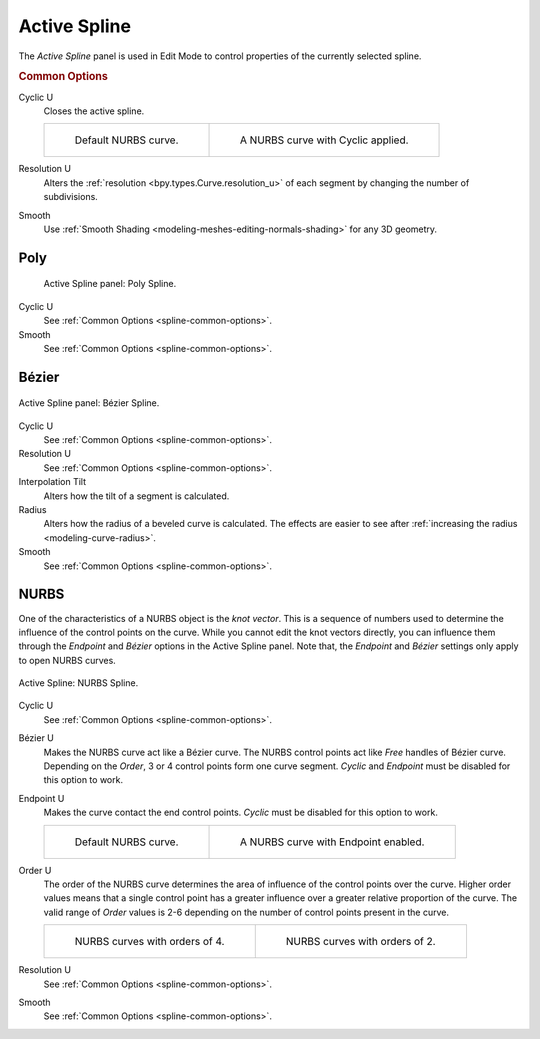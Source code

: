 .. _bpy.types.Spline:

*************
Active Spline
*************

.. reference::

   :Mode:      Edit Mode
   :Menu:      :menuselection:`Properties --> Curve --> Active Spline`

The *Active Spline* panel is used in Edit Mode to control properties of the currently selected spline.


.. _spline-common-options:
.. _bpy.types.Spline.use_cyclic_u:
.. _bpy.types.Spline.resolution_u:
.. _bpy.types.Spline.use_smooth:

.. rubric:: Common Options

Cyclic U
   Closes the active spline.

   .. list-table::

      * - .. figure:: /images/modeling_curves_properties_active-spline_nurbs-default.png

             Default NURBS curve.

        - .. figure:: /images/modeling_curves_properties_active-spline_nurbs-cyclic.png

             A NURBS curve with Cyclic applied.

Resolution U
   Alters the :ref:`resolution <bpy.types.Curve.resolution_u>`
   of each segment by changing the number of subdivisions.
Smooth
   Use :ref:`Smooth Shading <modeling-meshes-editing-normals-shading>` for any 3D geometry.


Poly
====

.. figure:: /images/modeling_curves_properties_active-spline_panel-poly.png

   Active Spline panel: Poly Spline.

Cyclic U
   See :ref:`Common Options <spline-common-options>`.
Smooth
   See :ref:`Common Options <spline-common-options>`.


.. _bpy.types.Spline.tilt_interpolation:
.. _bpy.types.Spline.radius_interpolation:

Bézier
======

.. figure:: /images/modeling_curves_properties_active-spline_panel-bezier.png
   :align: center

   Active Spline panel: Bézier Spline.

Cyclic U
   See :ref:`Common Options <spline-common-options>`.
Resolution U
   See :ref:`Common Options <spline-common-options>`.
Interpolation Tilt
   Alters how the tilt of a segment is calculated.
Radius
   Alters how the radius of a beveled curve is calculated.
   The effects are easier to see after :ref:`increasing the radius <modeling-curve-radius>`.
Smooth
   See :ref:`Common Options <spline-common-options>`.


.. _bpy.types.Spline.use_bezier_u:
.. _bpy.types.Spline.use_endpoint_u:
.. _bpy.types.Spline.order_u:

NURBS
=====

One of the characteristics of a NURBS object is the *knot vector*.
This is a sequence of numbers used to determine the influence of the control points on the curve.
While you cannot edit the knot vectors directly,
you can influence them through the *Endpoint* and *Bézier* options in the Active Spline panel.
Note that, the *Endpoint* and *Bézier* settings only apply to open NURBS curves.

.. figure:: /images/modeling_curves_properties_active-spline_panel-nurbs.png
   :align: center

   Active Spline: NURBS Spline.

.. _modeling-curve-knot:

Cyclic U
   See :ref:`Common Options <spline-common-options>`.
Bézier U
   Makes the NURBS curve act like a Bézier curve.
   The NURBS control points act like *Free* handles of Bézier curve.
   Depending on the *Order*, 3 or 4 control points form one curve segment.
   *Cyclic* and *Endpoint* must be disabled for this option to work.
Endpoint U
   Makes the curve contact the end control points. *Cyclic* must be disabled for this option to work.

   .. list-table::

      * - .. figure:: /images/modeling_curves_properties_active-spline_nurbs-default.png

             Default NURBS curve.

        - .. figure:: /images/modeling_curves_properties_active-spline_nurbs-endpoint.png

             A NURBS curve with Endpoint enabled.

.. _modeling-curve-order:

Order U
   The order of the NURBS curve determines the area of influence of the control points over the curve.
   Higher order values means that a single control point has a greater
   influence over a greater relative proportion of the curve.
   The valid range of *Order* values is 2-6 depending on the number of control points present in the curve.

   .. list-table::

      * - .. figure:: /images/modeling_curves_properties_active-spline_nurbs-default.png

             NURBS curves with orders of 4.

        - .. figure:: /images/modeling_curves_properties_active-spline_nurbs-order.png

             NURBS curves with orders of 2.

Resolution U
   See :ref:`Common Options <spline-common-options>`.
Smooth
   See :ref:`Common Options <spline-common-options>`.
